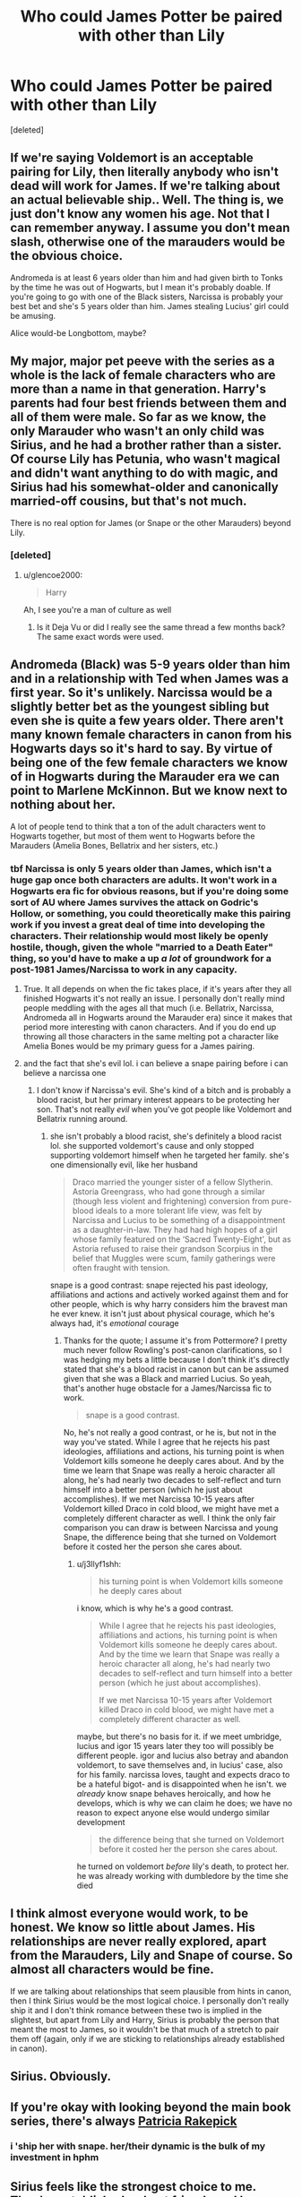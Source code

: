 #+TITLE: Who could James Potter be paired with other than Lily

* Who could James Potter be paired with other than Lily
:PROPERTIES:
:Score: 9
:DateUnix: 1551281726.0
:DateShort: 2019-Feb-27
:FlairText: Discussion
:END:
[deleted]


** If we're saying Voldemort is an acceptable pairing for Lily, then literally anybody who isn't dead will work for James. If we're talking about an actual believable ship.. Well. The thing is, we just don't know any women his age. Not that I can remember anyway. I assume you don't mean slash, otherwise one of the marauders would be the obvious choice.

Andromeda is at least 6 years older than him and had given birth to Tonks by the time he was out of Hogwarts, but I mean it's probably doable. If you're going to go with one of the Black sisters, Narcissa is probably your best bet and she's 5 years older than him. James stealing Lucius' girl could be amusing.

Alice would-be Longbottom, maybe?
:PROPERTIES:
:Author: TheVoteMote
:Score: 30
:DateUnix: 1551282602.0
:DateShort: 2019-Feb-27
:END:


** My major, major pet peeve with the series as a whole is the lack of female characters who are more than a name in that generation. Harry's parents had four best friends between them and all of them were male. So far as we know, the only Marauder who wasn't an only child was Sirius, and he had a brother rather than a sister. Of course Lily has Petunia, who wasn't magical and didn't want anything to do with magic, and Sirius had his somewhat-older and canonically married-off cousins, but that's not much.

There is no real option for James (or Snape or the other Marauders) beyond Lily.
:PROPERTIES:
:Score: 22
:DateUnix: 1551282882.0
:DateShort: 2019-Feb-27
:END:

*** [deleted]
:PROPERTIES:
:Score: 15
:DateUnix: 1551291301.0
:DateShort: 2019-Feb-27
:END:

**** u/glencoe2000:
#+begin_quote
  Harry
#+end_quote

Ah, I see you're a man of culture as well
:PROPERTIES:
:Author: glencoe2000
:Score: 14
:DateUnix: 1551295863.0
:DateShort: 2019-Feb-27
:END:

***** Is it Deja Vu or did I really see the same thread a few months back? The same exact words were used.
:PROPERTIES:
:Author: _neon_phoenix_
:Score: 1
:DateUnix: 1551342406.0
:DateShort: 2019-Feb-28
:END:


** Andromeda (Black) was 5-9 years older than him and in a relationship with Ted when James was a first year. So it's unlikely. Narcissa would be a slightly better bet as the youngest sibling but even she is quite a few years older. There aren't many known female characters in canon from his Hogwarts days so it's hard to say. By virtue of being one of the few female characters we know of in Hogwarts during the Marauder era we can point to Marlene McKinnon. But we know next to nothing about her.

A lot of people tend to think that a ton of the adult characters went to Hogwarts together, but most of them went to Hogwarts before the Marauders (Amelia Bones, Bellatrix and her sisters, etc.)
:PROPERTIES:
:Author: MartDiamond
:Score: 10
:DateUnix: 1551283391.0
:DateShort: 2019-Feb-27
:END:

*** tbf Narcissa is only 5 years older than James, which isn't a huge gap once both characters are adults. It won't work in a Hogwarts era fic for obvious reasons, but if you're doing some sort of AU where James survives the attack on Godric's Hollow, or something, you could theoretically make this pairing work if you invest a great deal of time into developing the characters. Their relationship would most likely be openly hostile, though, given the whole "married to a Death Eater" thing, so you'd have to make a up /a lot/ of groundwork for a post-1981 James/Narcissa to work in any capacity.
:PROPERTIES:
:Author: Zeitgeist84
:Score: 6
:DateUnix: 1551296705.0
:DateShort: 2019-Feb-27
:END:

**** True. It all depends on when the fic takes place, if it's years after they all finished Hogwarts it's not really an issue. I personally don't really mind people meddling with the ages all that much (i.e. Bellatrix, Narcissa, Andromeda all in Hogwarts around the Marauder era) since it makes that period more interesting with canon characters. And if you do end up throwing all those characters in the same melting pot a character like Amelia Bones would be my primary guess for a James pairing.
:PROPERTIES:
:Author: MartDiamond
:Score: 4
:DateUnix: 1551297408.0
:DateShort: 2019-Feb-27
:END:


**** and the fact that she's evil lol. i can believe a snape pairing before i can believe a narcissa one
:PROPERTIES:
:Author: j3llyf1shh
:Score: -3
:DateUnix: 1551301810.0
:DateShort: 2019-Feb-28
:END:

***** I don't know if Narcissa's evil. She's kind of a bitch and is probably a blood racist, but her primary interest appears to be protecting her son. That's not really /evil/ when you've got people like Voldemort and Bellatrix running around.
:PROPERTIES:
:Author: Zeitgeist84
:Score: 2
:DateUnix: 1551330640.0
:DateShort: 2019-Feb-28
:END:

****** she isn't probably a blood racist, she's definitely a blood racist lol. she supported voldemort's cause and only stopped supporting voldemort himself when he targeted her family. she's one dimensionally evil, like her husband

#+begin_quote
  Draco married the younger sister of a fellow Slytherin. Astoria Greengrass, who had gone through a similar (though less violent and frightening) conversion from pure-blood ideals to a more tolerant life view, was felt by Narcissa and Lucius to be something of a disappointment as a daughter-in-law. They had had high hopes of a girl whose family featured on the ‘Sacred Twenty-Eight', but as Astoria refused to raise their grandson Scorpius in the belief that Muggles were scum, family gatherings were often fraught with tension.
#+end_quote

snape is a good contrast: snape rejected his past ideology, affiliations and actions and actively worked against them and for other people, which is why harry considers him the bravest man he ever knew. it isn't just about physical courage, which he's always had, it's /emotional/ courage
:PROPERTIES:
:Author: j3llyf1shh
:Score: 1
:DateUnix: 1551349706.0
:DateShort: 2019-Feb-28
:END:

******* Thanks for the quote; I assume it's from Pottermore? I pretty much never follow Rowling's post-canon clarifications, so I was hedging my bets a little because I don't think it's directly stated that she's a blood racist in canon but can be assumed given that she was a Black and married Lucius. So yeah, that's another huge obstacle for a James/Narcissa fic to work.

#+begin_quote
  snape is a good contrast.
#+end_quote

No, he's not really a good contrast, or he is, but not in the way you've stated. While I agree that he rejects his past ideologies, affiliations and actions, his turning point is when Voldemort kills someone he deeply cares about. And by the time we learn that Snape was really a heroic character all along, he's had nearly two decades to self-reflect and turn himself into a better person (which he just about accomplishes). If we met Narcissa 10-15 years after Voldemort killed Draco in cold blood, we might have met a completely different character as well. I think the only fair comparison you can draw is between Narcissa and young Snape, the difference being that she turned on Voldemort before it costed her the person she cares about.
:PROPERTIES:
:Author: Zeitgeist84
:Score: 2
:DateUnix: 1551362994.0
:DateShort: 2019-Feb-28
:END:

******** u/j3llyf1shh:
#+begin_quote
  his turning point is when Voldemort kills someone he deeply cares about
#+end_quote

i know, which is why he's a good contrast.

#+begin_quote
  While I agree that he rejects his past ideologies, affiliations and actions, his turning point is when Voldemort kills someone he deeply cares about. And by the time we learn that Snape was really a heroic character all along, he's had nearly two decades to self-reflect and turn himself into a better person (which he just about accomplishes).

  If we met Narcissa 10-15 years after Voldemort killed Draco in cold blood, we might have met a completely different character as well.
#+end_quote

maybe, but there's no basis for it. if we meet umbridge, lucius and igor 15 years later they too will possibly be different people. igor and lucius also betray and abandon voldemort, to save themselves and, in lucius' case, also for his family. narcissa loves, taught and expects draco to be a hateful bigot- and is disappointed when he isn't. we /already/ know snape behaves heroically, and how he develops, which is why we can claim he does; we have no reason to expect anyone else would undergo similar development

#+begin_quote
  the difference being that she turned on Voldemort before it costed her the person she cares about.
#+end_quote

he turned on voldemort /before/ lily's death, to protect her. he was already working with dumbledore by the time she died
:PROPERTIES:
:Author: j3llyf1shh
:Score: 1
:DateUnix: 1551366077.0
:DateShort: 2019-Feb-28
:END:


** I think almost everyone would work, to be honest. We know so little about James. His relationships are never really explored, apart from the Marauders, Lily and Snape of course. So almost all characters would be fine.

If we are talking about relationships that seem plausible from hints in canon, then I think Sirius would be the most logical choice. I personally don't really ship it and I don't think romance between these two is implied in the slightest, but apart from Lily and Harry, Sirius is probably the person that meant the most to James, so it wouldn't be that much of a stretch to pair them off (again, only if we are sticking to relationships already established in canon).
:PROPERTIES:
:Author: ohforce
:Score: 7
:DateUnix: 1551303803.0
:DateShort: 2019-Feb-28
:END:


** Sirius. Obviously.
:PROPERTIES:
:Author: PsychoGeek
:Score: 12
:DateUnix: 1551294656.0
:DateShort: 2019-Feb-27
:END:


** If you're okay with looking beyond the main book series, there's always [[https://harrypotter.fandom.com/wiki/Patricia_Rakepick][Patricia Rakepick]]
:PROPERTIES:
:Author: Raesong
:Score: 4
:DateUnix: 1551285971.0
:DateShort: 2019-Feb-27
:END:

*** i 'ship her with snape. her/their dynamic is the bulk of my investment in hphm
:PROPERTIES:
:Author: j3llyf1shh
:Score: 1
:DateUnix: 1551286655.0
:DateShort: 2019-Feb-27
:END:


** Sirius feels like the strongest choice to me. They're established as best friends and love each other. Sirius' love for James (and as a result, James' family) is what drives him to watch out for Harry. It wouldn't be difficult to write them as a relationship instead of a friendship.

Then any of the blank slate female characters from his generation (Marlene McKinnon, Mary Macdonald, Emmeline Vance, Dorcas Meadows).
:PROPERTIES:
:Author: chatterchick
:Score: 4
:DateUnix: 1551320854.0
:DateShort: 2019-Feb-28
:END:


** its not exactly what youre lokking for but in linkffn(The Magnate) his current wife is a pureblood OC
:PROPERTIES:
:Author: natus92
:Score: 4
:DateUnix: 1551284044.0
:DateShort: 2019-Feb-27
:END:

*** [[https://www.fanfiction.net/s/10557311/1/][*/The Magnate/*]] by [[https://www.fanfiction.net/u/1665723/Halt-CPM][/Halt.CPM/]]

#+begin_quote
  Voldemort's mastery of dark power was unrivaled in history. Grindelwald's legendary charisma came a hairsbreadth from bringing Europe to its knees. "Now, which one will it be for you, Mr. Potter?" Massive AU, Durmstrang Harry
#+end_quote

^{/Site/:} ^{fanfiction.net} ^{*|*} ^{/Category/:} ^{Harry} ^{Potter} ^{*|*} ^{/Rated/:} ^{Fiction} ^{T} ^{*|*} ^{/Chapters/:} ^{8} ^{*|*} ^{/Words/:} ^{50,964} ^{*|*} ^{/Reviews/:} ^{144} ^{*|*} ^{/Favs/:} ^{810} ^{*|*} ^{/Follows/:} ^{997} ^{*|*} ^{/Updated/:} ^{6/14/2015} ^{*|*} ^{/Published/:} ^{7/22/2014} ^{*|*} ^{/id/:} ^{10557311} ^{*|*} ^{/Language/:} ^{English} ^{*|*} ^{/Genre/:} ^{Adventure} ^{*|*} ^{/Characters/:} ^{Harry} ^{P.,} ^{Gellert} ^{G.} ^{*|*} ^{/Download/:} ^{[[http://www.ff2ebook.com/old/ffn-bot/index.php?id=10557311&source=ff&filetype=epub][EPUB]]} ^{or} ^{[[http://www.ff2ebook.com/old/ffn-bot/index.php?id=10557311&source=ff&filetype=mobi][MOBI]]}

--------------

*FanfictionBot*^{2.0.0-beta} | [[https://github.com/tusing/reddit-ffn-bot/wiki/Usage][Usage]]
:PROPERTIES:
:Author: FanfictionBot
:Score: 2
:DateUnix: 1551284066.0
:DateShort: 2019-Feb-27
:END:


** Ive written many drabbles about the Slytherin quidditch captain, Emma Vanity and James Potter and they're my favorite pairing.
:PROPERTIES:
:Author: NotaNPC
:Score: 3
:DateUnix: 1551293529.0
:DateShort: 2019-Feb-27
:END:


** u/CalculusWarrior:
#+begin_quote
  and even Voldemort
#+end_quote

What story is this? I can't even imagine how this would go...
:PROPERTIES:
:Author: CalculusWarrior
:Score: 2
:DateUnix: 1551304631.0
:DateShort: 2019-Feb-28
:END:


** Alice Longbottom (idk maiden name) and pair Lily with Frank.
:PROPERTIES:
:Author: 360Saturn
:Score: 2
:DateUnix: 1551311287.0
:DateShort: 2019-Feb-28
:END:


** u/avittamboy:
#+begin_quote
  My opinion would be Andromeda Tonks
#+end_quote

Not realistically. She's either the eldest of the Black sisters or the middle child, which would have her somewhere between 4 and 9 years elder to James.

I know that people like Harry/Tonks, but dating a guy that's 6-7 years younger isn't something that normal girls in their teens or early-mid twenties do.

As for pairings for James, the only real acceptable names (because names are all we have here, really) are Alice (whose maiden name shall be unknown), Marlene McKinnon, Dorcas Meadowes, Mary Macdonald, Emmeline Vance, Pandora (Luna's mother, whose maiden name shall be unknown) and...that's pretty much it, unless you want to go for Narcissa Black (although she's about 4-5 years older)
:PROPERTIES:
:Author: avittamboy
:Score: 3
:DateUnix: 1551310859.0
:DateShort: 2019-Feb-28
:END:


** If James/Lily never happens, I believe the most probable outcome is James ending up with another Gryffindor in the same year (Mary McDonald or Marlene McKinnon) and Lily with Severus or Remus. But we know nothing about the other Gryffindor girls, so you'd need to flesh out the characters yourself.
:PROPERTIES:
:Author: Fredrik1994
:Score: 2
:DateUnix: 1551307123.0
:DateShort: 2019-Feb-28
:END:


** I've seen a Lucius/James fanfic before. I think it was a fic where James lived but Lily was still dead?
:PROPERTIES:
:Author: wintersnow33
:Score: 2
:DateUnix: 1551313422.0
:DateShort: 2019-Feb-28
:END:


** sirius, or severus
:PROPERTIES:
:Author: j3llyf1shh
:Score: 2
:DateUnix: 1551284568.0
:DateShort: 2019-Feb-27
:END:

*** Regulus Black?
:PROPERTIES:
:Author: neymovirne
:Score: 4
:DateUnix: 1551293226.0
:DateShort: 2019-Feb-27
:END:


*** u/deleted:
#+begin_quote
  Severus
#+end_quote

/Jazz music stops/
:PROPERTIES:
:Score: 2
:DateUnix: 1551328374.0
:DateShort: 2019-Feb-28
:END:


** Pandora Lovegood, Amelia Bones, or Andromeda Black, maybe? There aren't that many other light oriented witches that were from that generation in canon, I don't think. Alice (whatever-her-name-was-before-it-was) Longbottom?
:PROPERTIES:
:Author: Sefera17
:Score: 1
:DateUnix: 1551334988.0
:DateShort: 2019-Feb-28
:END:


** I like James/Sirius in a sad and sometimes one-sided pairing

Don't Stop Me Now (A Tragedy in 3-Acts)[[https://archiveofourown.org/works/12661653]] is the perfect example of this.
:PROPERTIES:
:Author: Pamplemousse90000
:Score: 1
:DateUnix: 1551385418.0
:DateShort: 2019-Feb-28
:END:
